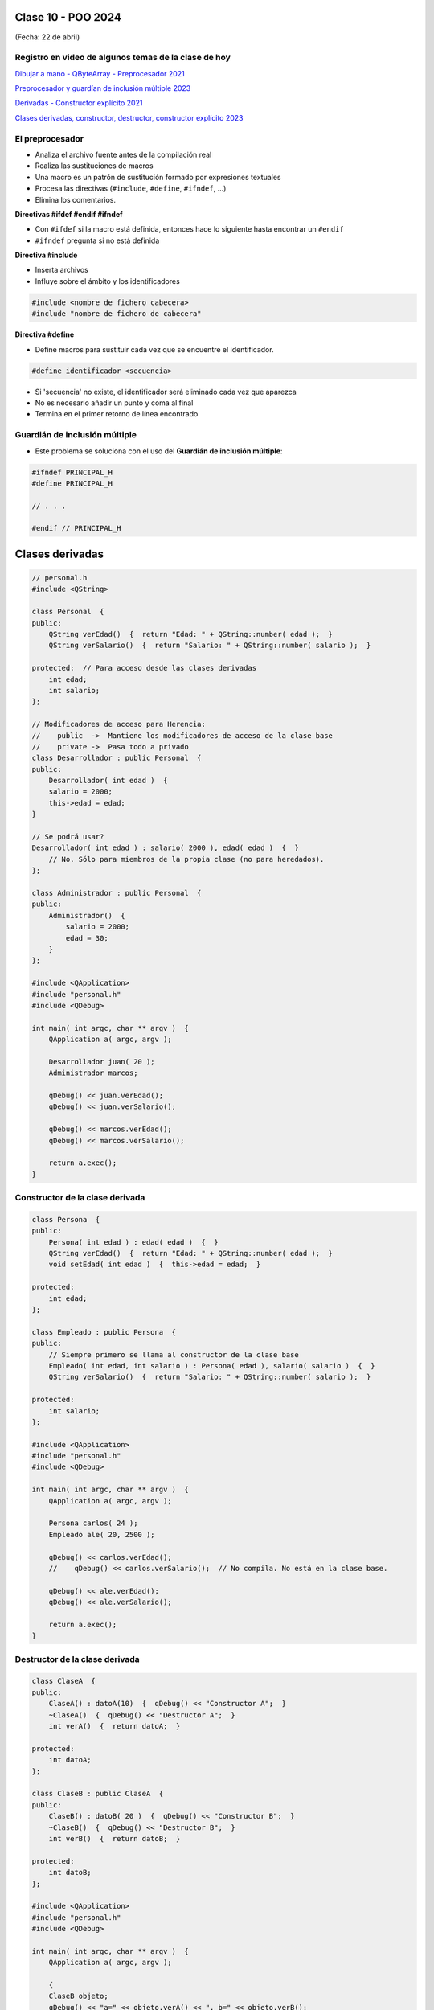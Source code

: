 .. -*- coding: utf-8 -*-

.. _rcs_subversion:

Clase 10 - POO 2024
===================
(Fecha: 22 de abril)


Registro en video de algunos temas de la clase de hoy
^^^^^^^^^^^^^^^^^^^^^^^^^^^^^^^^^^^^^^^^^^^^^^^^^^^^^

`Dibujar a mano - QByteArray - Preprocesador 2021 <https://www.youtube.com/watch?v=8Gu5_ejipus>`_

`Preprocesador y guardían de inclusión múltiple 2023 <https://youtu.be/75RIKDem8NI>`_


`Derivadas - Constructor explícito 2021 <https://www.youtube.com/watch?v=O2mCsBB_gro>`_

`Clases derivadas, constructor, destructor, constructor explícito 2023 <https://youtu.be/wZ8qYYaAbzA>`_





El preprocesador
^^^^^^^^^^^^^^^^

-	Analiza el archivo fuente antes de la compilación real
-	Realiza las sustituciones de macros
-	Una macro es un patrón de sustitución formado por expresiones textuales
-	Procesa las directivas (``#include``, ``#define``, ``#ifndef``, ...)
-	Elimina los comentarios.

**Directivas #ifdef #endif #ifndef**

- Con ``#ifdef`` si la macro está definida, entonces hace lo siguiente hasta encontrar un ``#endif``
- ``#ifndef`` pregunta si no está definida

**Directiva #include**

- Inserta archivos
- Influye sobre el ámbito y los identificadores

.. code-block::

	#include <nombre de fichero cabecera>
	#include "nombre de fichero de cabecera"

**Directiva #define**

- Define macros para sustituir cada vez que se encuentre el identificador.

.. code-block::

	#define identificador <secuencia>
	
-	Si 'secuencia' no existe, el identificador será eliminado cada vez que aparezca
-	No es necesario añadir un punto y coma al final
-	Termina en el primer retorno de línea encontrado



Guardián de inclusión múltiple
^^^^^^^^^^^^^^^^^^^^^^^^^^^^^^

- Este problema se soluciona con el uso del **Guardián de inclusión múltiple**:

.. code-block::

	#ifndef PRINCIPAL_H
	#define PRINCIPAL_H

	// . . . 

	#endif // PRINCIPAL_H








Clases derivadas 
================

.. code-block::
 
	// personal.h
	#include <QString>

	class Personal  {
	public:
	    QString verEdad()  {  return "Edad: " + QString::number( edad );  }
	    QString verSalario()  {  return "Salario: " + QString::number( salario );  }

	protected:  // Para acceso desde las clases derivadas
	    int edad;
	    int salario;
	};

	// Modificadores de acceso para Herencia:
	//    public  ->  Mantiene los modificadores de acceso de la clase base
	//    private ->  Pasa todo a privado
	class Desarrollador : public Personal  {
	public:
	    Desarrollador( int edad )  {
	    salario = 2000;
	    this->edad = edad;
	}

	// Se podrá usar? 
	Desarrollador( int edad ) : salario( 2000 ), edad( edad )  {  }
	    // No. Sólo para miembros de la propia clase (no para heredados).
	};

	class Administrador : public Personal  {
	public:
	    Administrador()  {
	        salario = 2000;
	        edad = 30;
	    }
	};

	#include <QApplication>
	#include "personal.h"
	#include <QDebug>

	int main( int argc, char ** argv )  {
	    QApplication a( argc, argv );

	    Desarrollador juan( 20 );
	    Administrador marcos;

	    qDebug() << juan.verEdad();
	    qDebug() << juan.verSalario();

	    qDebug() << marcos.verEdad();
	    qDebug() << marcos.verSalario();

	    return a.exec();
	}

Constructor de la clase derivada
^^^^^^^^^^^^^^^^^^^^^^^^^^^^^^^^

.. code-block::

	class Persona  {
	public:
	    Persona( int edad ) : edad( edad )  {  }
	    QString verEdad()  {  return "Edad: " + QString::number( edad );  }
	    void setEdad( int edad )  {  this->edad = edad;  }

	protected:
	    int edad;
	};

	class Empleado : public Persona  {
	public:
	    // Siempre primero se llama al constructor de la clase base
	    Empleado( int edad, int salario ) : Persona( edad ), salario( salario )  {  }
	    QString verSalario()  {  return "Salario: " + QString::number( salario );  }

	protected:
	    int salario;
	};

	#include <QApplication>
	#include "personal.h"
	#include <QDebug>

	int main( int argc, char ** argv )  {
	    QApplication a( argc, argv );

	    Persona carlos( 24 );
	    Empleado ale( 20, 2500 );

	    qDebug() << carlos.verEdad();
	    //    qDebug() << carlos.verSalario();  // No compila. No está en la clase base.

	    qDebug() << ale.verEdad();
	    qDebug() << ale.verSalario();

	    return a.exec();
	}



Destructor de la clase derivada
^^^^^^^^^^^^^^^^^^^^^^^^^^^^^^^

.. code-block::

	class ClaseA  {
	public:
	    ClaseA() : datoA(10)  {  qDebug() << "Constructor A";  }
	    ~ClaseA()  {  qDebug() << "Destructor A";  }
	    int verA()  {  return datoA;  }

	protected:
	    int datoA;
	};

	class ClaseB : public ClaseA  {
	public:
	    ClaseB() : datoB( 20 )  {  qDebug() << "Constructor B";  }
	    ~ClaseB()  {  qDebug() << "Destructor B";  }
	    int verB()  {  return datoB;  }

	protected:
	    int datoB;
	};

	#include <QApplication>
	#include "personal.h"
	#include <QDebug>

	int main( int argc, char ** argv )  {
	    QApplication a( argc, argv );

	    {
	    ClaseB objeto;
	    qDebug() << "a=" << objeto.verA() << ", b=" << objeto.verB();
	    }

	    return a.exec();
	}

	// Publica
	Constructor A
	Constructor B
	a=10, b=20
	Destructor B
	Destructor A



Constructor explícito
^^^^^^^^^^^^^^^^^^^^^

- En el siguiente ejemplo tenemos una clase con un constructor no explícito:

.. code-block::

	class Persona  {
	private:
	    int edad;

	public:
	    Persona( int edad = 0 ) : edad( edad )  {  }

	    int getEdad()  {  return edad;  }
	    void setEdad( int edad )  {  this->edad = edad;  }   
	};

- Lo que permite instanciar objetos de todas las siguientes maneras:

.. code-block::

	Persona carlos;
	Persona miguel( 25 );
	Persona * roman = new Persona;
	Persona * juan = new Persona( 18 );

	Persona roberto = 23;

- Llama la atención la última de las maneras. 
- En ese caso, el compilador permite la conversión, ya que se entiende que el programador quiere usar el constructor que recibe un int como parámetro.

- Si deseamos bloquear esta posibilidad, debemos indicar que el constructor sea explícito, de la siguiente manera:

.. code-block::

	class Persona  {
	private:
	    int edad;

	public:
	    explicit Persona( int edad = 0 ) : edad( edad )  {  }

	    int getEdad()  {  return edad;  }
	    void setEdad( int edad )  {  this->edad = edad;  }   
	};

- Cuando un constructor no explícito recibe dos variables:

.. code-block::

	class Persona  {
	private:
	    int edad;
	    int dni;

	public:
	    Persona( int edad = 0, int dni = 0 ) : edad( edad ), dni( dni )  {  }

	    int getEdad()  {  return edad;  }
	    void setEdad( int edad )  {  this->edad = edad;  }
	    int getDni()  {  return dni;  }
	    void setDni( int dni )  {  this->dni = dni;  }
	};

- Se puede hacer lo siguiente:

.. code-block::

	Persona roberto = { 23, 35876543 };

- Y tener en cuenta que también es posible lo siguiente:

.. code-block::

	// Cuando el constructor recibe 3 parámetros y de distintos tipos
	Persona( int edad = 0, int dni = 0, QString nombre = "" ) : edad( edad ),
	                                                            dni( dni ), 
	                                                            nombre( nombre )  {  
	}

	// Se puede instanciar un objeto así:
	Persona roberto = { 23, 35876543, "Roberto" };

- A continuación un ejemplo por Carlos Duarte para `Constructor explícito <https://www.youtube.com/watch?v=lsdC3F27lt0>`_














